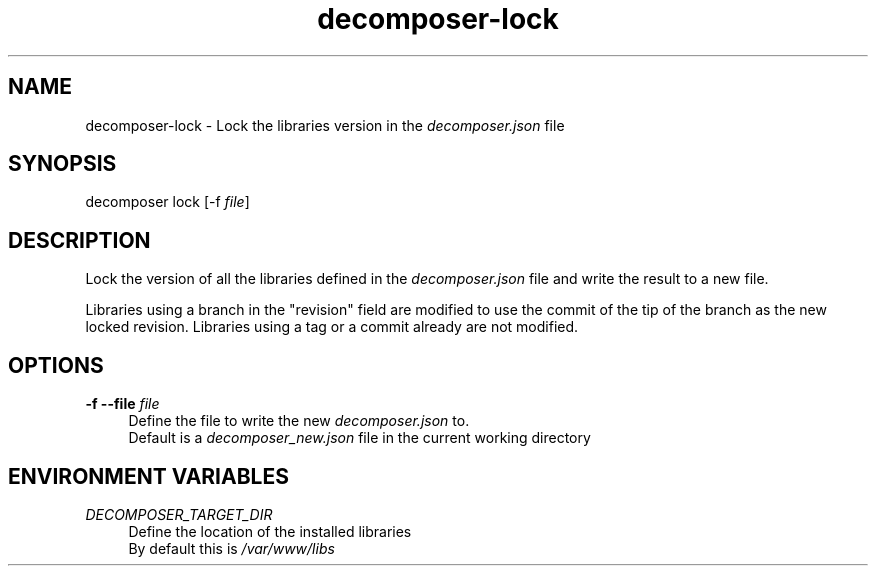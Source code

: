 .\" Generated by scdoc 1.10.0
.ie \n(.g .ds Aq \(aq
.el       .ds Aq '
.nh
.ad l
.\" Begin generated content:
.TH "decomposer-lock" "1" "2019-10-17"
.P
.SH NAME
.P
decomposer-lock - Lock the libraries version in the \fIdecomposer.json\fR file
.P
.SH SYNOPSIS
.P
decomposer lock [-f \fIfile\fR]
.P
.SH DESCRIPTION
.P
Lock the version of all the libraries defined in the \fIdecomposer.json\fR file and
write the result to a new file.
.P
Libraries using a branch in the "revision" field are modified to use the commit
of the tip of the branch as the new locked revision. Libraries using a tag or a
commit already are not modified.
.P
.SH OPTIONS
.P
\fB-f --file\fR \fIfile\fR
.RS 4
Define the file to write the new \fIdecomposer.json\fR to.
.br
Default is a \fIdecomposer_new.json\fR file in the current working directory
.P
.RE
.SH ENVIRONMENT VARIABLES
.P
\fIDECOMPOSER_TARGET_DIR\fR
.RS 4
Define the location of the installed libraries
.br
By default this is \fI/var/www/libs\fR
